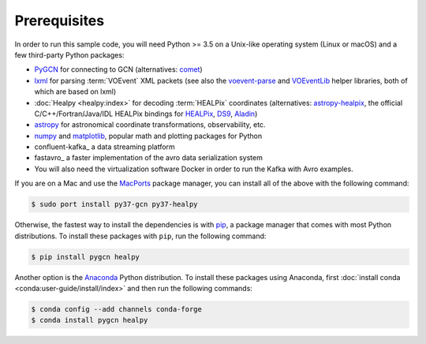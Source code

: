 Prerequisites
=============

In order to run this sample code, you will need Python >= 3.5 on a Unix-like
operating system (Linux or macOS) and a few third-party Python packages:

* PyGCN_ for connecting to GCN (alternatives: comet_)
* lxml_ for parsing :term:`VOEvent` XML packets (see also the voevent-parse_
  and VOEventLib_ helper libraries, both of which are based on lxml)
* :doc:`Healpy <healpy:index>` for decoding :term:`HEALPix` coordinates
  (alternatives: astropy-healpix_, the official C/C++/Fortran/Java/IDL
  HEALPix bindings for HEALPix_, DS9_, Aladin_)
* astropy_ for astronomical coordinate transformations, observability, etc.
* numpy_ and matplotlib_, popular math and plotting packages for Python
* confluent-kafka_ a data streaming platform
* fastavro_ a faster implementation of the avro data serialization system

* You will also need the virtualization software Docker in order to run the Kafka with Avro examples.


If you are on a Mac and use the MacPorts_ package manager, you can install all
of the above with the following command:

.. code-block:: shell-session

    $ sudo port install py37-gcn py37-healpy

Otherwise, the fastest way to install the dependencies is with pip_, a package
manager that comes with most Python distributions. To install these packages
with ``pip``, run the following command:

.. code-block:: shell-session

    $ pip install pygcn healpy

Another option is the `Anaconda`_ Python distribution. To install these
packages using Anaconda, first :doc:`install conda
<conda:user-guide/install/index>` and then run the following commands:

.. code-block:: shell-session

    $ conda config --add channels conda-forge
    $ conda install pygcn healpy

.. _Aladin: https://aladin.u-strasbg.fr
.. _`Anaconda`: https://www.anaconda.com/
.. _astropy-healpix: https://pypi.org/project/astropy-healpix/
.. _astropy: https://pypi.org/project/astropy/
.. _comet: https://pypi.org/project/Comet/
.. _DS9: http://ds9.si.edu
.. _HEALPix: https://healpix.sourceforge.io
.. _lxml: https://pypi.org/project/lxml/
.. _MacPorts: https://www.macports.org
.. _matplotlib: https://pypi.org/project/matplotlib/
.. _numpy: https://pypi.org/project/numpy/
.. _pip: https://pip.pypa.io/en/stable/
.. _PyGCN: https://pypi.org/project/pygcn/
.. _voevent-parse: https://pypi.org/project/voevent-parse/
.. _VOEventLib: https://pypi.org/project/VOEventLib/
